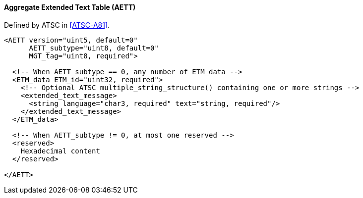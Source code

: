 ==== Aggregate Extended Text Table (AETT)

Defined by ATSC in <<ATSC-A81>>.

[source,xml]
----
<AETT version="uint5, default=0"
      AETT_subtype="uint8, default=0"
      MGT_tag="uint8, required">

  <!-- When AETT_subtype == 0, any number of ETM_data -->
  <ETM_data ETM_id="uint32, required">
    <!-- Optional ATSC multiple_string_structure() containing one or more strings -->
    <extended_text_message>
      <string language="char3, required" text="string, required"/>
    </extended_text_message>
  </ETM_data>

  <!-- When AETT_subtype != 0, at most one reserved -->
  <reserved>
    Hexadecimal content
  </reserved>

</AETT>
----
